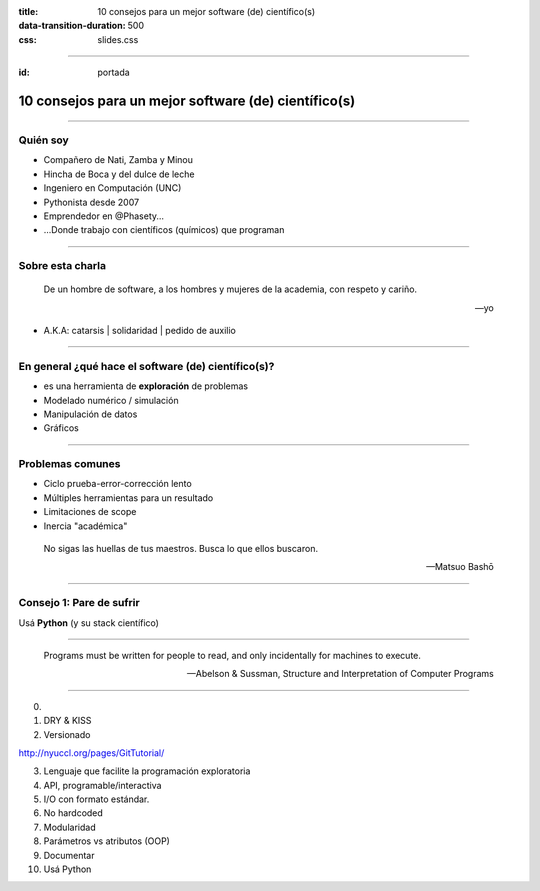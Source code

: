 :title: 10 consejos para un mejor software (de) científico(s)
:data-transition-duration: 500
:css: slides.css

-----

:id: portada

*****************************************************************
      10 consejos para un mejor software (de) científico(s)
*****************************************************************

.. raw:: html

    <center>por Martín Gaitán</center>

.. image:: img/twitter.png
   :align: center

--------

Quién soy
---------

- Compañero de Nati, Zamba y Minou
- Hincha de Boca y del dulce de leche
- Ingeniero en Computación (UNC)
- Pythonista desde 2007
- Emprendedor en @Phasety...
- ...Donde trabajo con científicos (químicos) que programan

.. image:: img/But-why-meme.png
   :center:

---------

Sobre esta charla
-----------------

.. epigraph::

    De un hombre de software, a los hombres y mujeres
    de la academia, con respeto y cariño.

    -- yo

- A.K.A: catarsis | solidaridad | pedido de auxilio

----------


En general ¿qué hace el software (de) científico(s)?
----------------------------------------------------

- es una herramienta de **exploración** de problemas
- Modelado numérico / simulación
- Manipulación de datos
- Gráficos

------

Problemas comunes
-----------------

- Ciclo prueba-error-corrección lento
- Múltiples herramientas para un resultado
- Limitaciones de scope
- Inercia "académica"

.. epigraph::

    No sigas las huellas de tus maestros.
    Busca lo que ellos buscaron.

    -- Matsuo Bashō

------


Consejo 1: Pare de sufrir
-------------------------

Usá **Python** (y su stack científico)


.. image:: img/sufrir.jpg

-----






.. epigraph::

    Programs must be written for people to read, and only incidentally for machines to execute.

    -- Abelson & Sussman, Structure and Interpretation of Computer Programs

-----

0.
1. DRY & KISS
2. Versionado


http://nyuccl.org/pages/GitTutorial/


3. Lenguaje que facilite la programación exploratoria
4. API, programable/interactiva
5. I/O con formato estándar.
6. No hardcoded
7. Modularidad
8. Parámetros vs atributos (OOP)
9. Documentar
10. Usá Python


